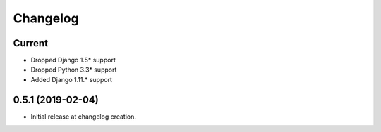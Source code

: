 Changelog
=========

Current
-------

- Dropped Django 1.5* support
- Dropped Python 3.3* support
- Added Django 1.11.* support

0.5.1 (2019-02-04)
------------------

- Initial release at changelog creation.
